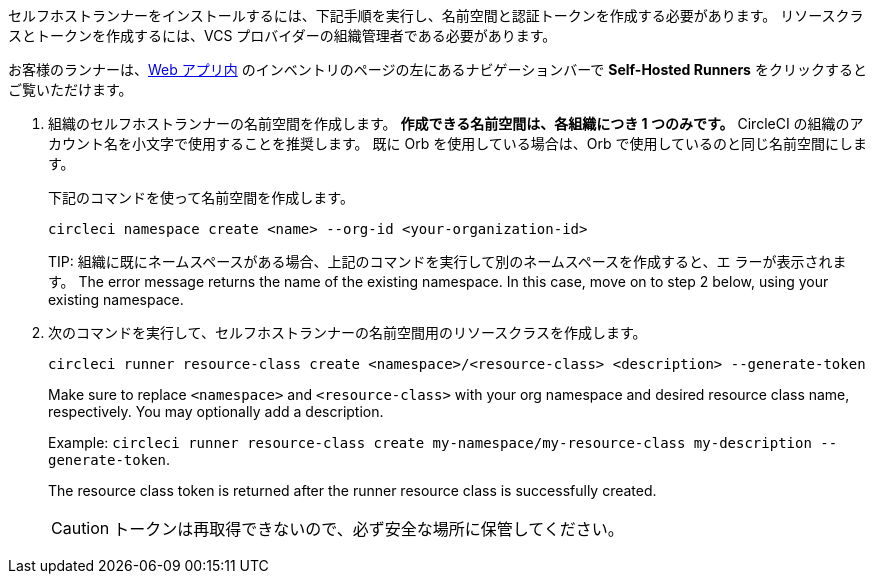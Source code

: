 //== Command line installation: pre-steps

// Display the following step for machine runner installation only as container runner is not yet avaiable on server

ifdef::machine[]

NOTE: **サーバー用のセルフホストランナー** をインストールする場合は、サーバー API キーを使って CircleCI CLI を設定する必要があります。 `circleci setup` を実行して CLI を設定し、必要に応じて新しい API トークンを提供するオプションにアクセスします。

endif::[]

セルフホストランナーをインストールするには、下記手順を実行し、名前空間と認証トークンを作成する必要があります。 リソースクラスとトークンを作成するには、VCS プロバイダーの組織管理者である必要があります。

お客様のランナーは、link:https://app.circleci.com/[Web アプリ内] のインベントリのページの左にあるナビゲーションバーで *Self-Hosted Runners* をクリックするとご覧いただけます。

. 組織のセルフホストランナーの名前空間を作成します。 *作成できる名前空間は、各組織につき 1 つのみです。* CircleCI の組織のアカウント名を小文字で使用することを推奨します。 既に Orb を使用している場合は、Orb で使用しているのと同じ名前空間にします。
+
下記のコマンドを使って名前空間を作成します。
+
```
circleci namespace create <name> --org-id <your-organization-id>
```
+
TIP: 
組織に既にネームスペースがある場合、上記のコマンドを実行して別のネームスペースを作成すると、エ ラーが表示されます。 The error message returns the name of the existing namespace. In this case, move on to step 2 below, using your existing namespace.
. 次のコマンドを実行して、セルフホストランナーの名前空間用のリソースクラスを作成します。
+
```
circleci runner resource-class create <namespace>/<resource-class> <description> --generate-token
```
+
Make sure to replace `<namespace>` and `<resource-class>` with your org namespace and desired resource class name, respectively. You may optionally add a description.
+
Example: `circleci runner resource-class create my-namespace/my-resource-class my-description --generate-token`.
+
The resource class token is returned after the runner resource class is successfully created.
+
CAUTION: トークンは再取得できないので、必ず安全な場所に保管してください。